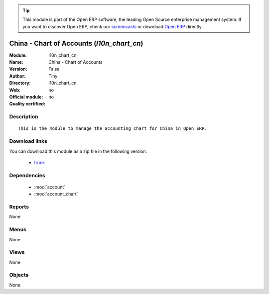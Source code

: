 
.. module:: l10n_chart_cn
    :synopsis: China - Chart of Accounts 
    :noindex:
.. 

.. raw:: html

      <br />
    <link rel="stylesheet" href="../_static/hide_objects_in_sidebar.css" type="text/css" />

.. tip:: This module is part of the Open ERP software, the leading Open Source 
  enterprise management system. If you want to discover Open ERP, check our 
  `screencasts <http://openerp.tv>`_ or download 
  `Open ERP <http://openerp.com>`_ directly.

.. raw:: html

    <div class="js-kit-rating" title="" permalink="" standalone="yes" path="/l10n_chart_cn"></div>
    <script src="http://js-kit.com/ratings.js"></script>

China - Chart of Accounts (*l10n_chart_cn*)
===========================================
:Module: l10n_chart_cn
:Name: China - Chart of Accounts
:Version: False
:Author: Tiny
:Directory: l10n_chart_cn
:Web: 
:Official module: no
:Quality certified: no

Description
-----------

::

  This is the module to manage the accounting chart for China in Open ERP.

Download links
--------------

You can download this module as a zip file in the following version:

  * `trunk <http://www.openerp.com/download/modules/trunk/l10n_chart_cn.zip>`_


Dependencies
------------

 * :mod:`account`
 * :mod:`account_chart`

Reports
-------

None


Menus
-------


None


Views
-----


None



Objects
-------

None
